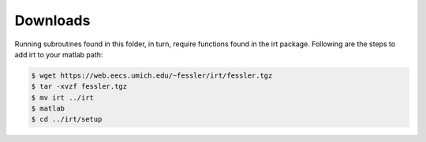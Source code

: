 Downloads
---------
Running subroutines found in this folder, in turn, require functions found in the irt package.
Following are the steps to add irt to your matlab path:

.. code-block:: bash

    $ wget https://web.eecs.umich.edu/~fessler/irt/fessler.tgz
    $ tar -xvzf fessler.tgz
    $ mv irt ../irt
    $ matlab 
    $ cd ../irt/setup 